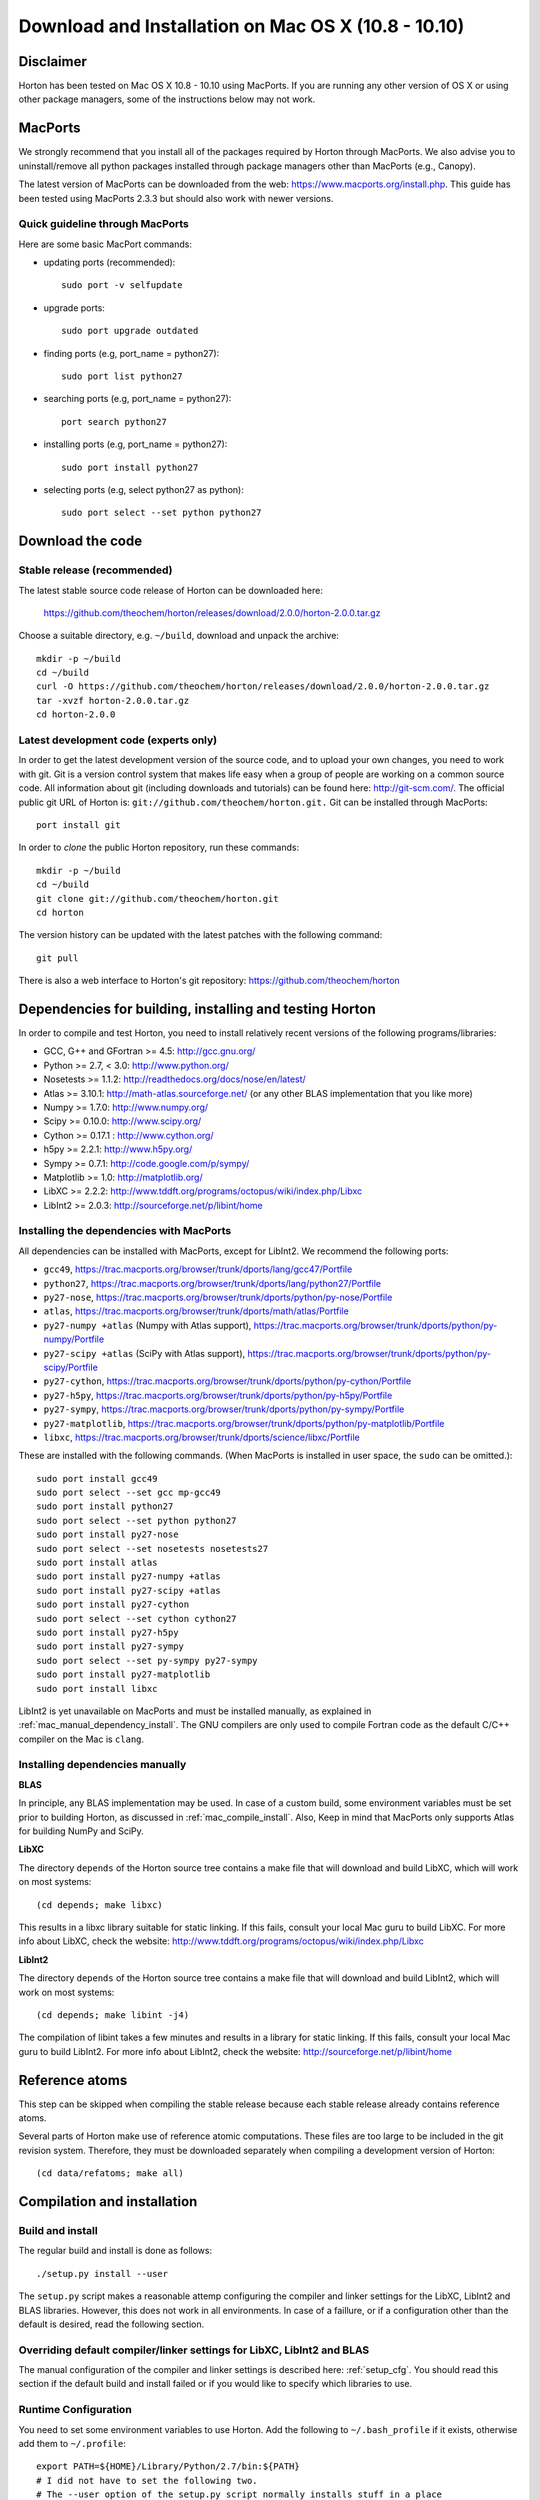 Download and Installation on Mac OS X (10.8 - 10.10)
####################################################

Disclaimer
==========

Horton has been tested on Mac OS X 10.8 - 10.10 using MacPorts. If you
are running any other version of OS X or using other package managers,
some of the instructions below may not work.


MacPorts
=========

We strongly recommend that you install all of the packages required by Horton
through MacPorts. We also advise you to uninstall/remove all python packages
installed through package managers other than MacPorts (e.g., Canopy).

The latest version of MacPorts can be downloaded from the web:
https://www.macports.org/install.php. This guide has been tested using
MacPorts 2.3.3 but should also work with newer versions.


Quick guideline through MacPorts
--------------------------------

Here are some basic MacPort commands:

* updating ports (recommended)::

    sudo port -v selfupdate

* upgrade ports::

    sudo port upgrade outdated

* finding ports (e.g, port_name = python27)::

    sudo port list python27

* searching ports (e.g, port_name = python27)::

    port search python27

* installing ports (e.g, port_name = python27)::

    sudo port install python27

* selecting ports (e.g, select python27 as python)::

    sudo port select --set python python27


Download the code
=================

Stable release (recommended)
----------------------------

The latest stable source code release of Horton can be downloaded here:

    https://github.com/theochem/horton/releases/download/2.0.0/horton-2.0.0.tar.gz

Choose a suitable directory, e.g. ``~/build``, download and unpack the archive::

    mkdir -p ~/build
    cd ~/build
    curl -O https://github.com/theochem/horton/releases/download/2.0.0/horton-2.0.0.tar.gz
    tar -xvzf horton-2.0.0.tar.gz
    cd horton-2.0.0


Latest development code (experts only)
--------------------------------------

In order to get the latest development version of the source code, and to upload
your own changes, you need to work with git. Git is a version control system
that makes life easy when a group of people are working on a common source code.
All information about git (including downloads and tutorials) can be found here:
http://git-scm.com/. The official public git URL of Horton is:
``git://github.com/theochem/horton.git.`` Git can be installed through MacPorts::

    port install git

In order to `clone` the public Horton repository, run these commands::

    mkdir -p ~/build
    cd ~/build
    git clone git://github.com/theochem/horton.git
    cd horton

The version history can be updated with the latest patches with the following
command::

    git pull

There is also a web interface to Horton's git repository:
https://github.com/theochem/horton


Dependencies for building, installing and testing Horton
========================================================

In order to compile and test Horton, you need to install relatively recent
versions of the following programs/libraries:

* GCC, G++ and GFortran >= 4.5: http://gcc.gnu.org/
* Python >= 2.7, < 3.0: http://www.python.org/
* Nosetests >= 1.1.2: http://readthedocs.org/docs/nose/en/latest/
* Atlas >= 3.10.1: http://math-atlas.sourceforge.net/ (or any other BLAS implementation that you like more)
* Numpy >= 1.7.0: http://www.numpy.org/
* Scipy >= 0.10.0: http://www.scipy.org/
* Cython >= 0.17.1 : http://www.cython.org/
* h5py >= 2.2.1: http://www.h5py.org/
* Sympy >= 0.7.1: http://code.google.com/p/sympy/
* Matplotlib >= 1.0: http://matplotlib.org/
* LibXC >= 2.2.2: http://www.tddft.org/programs/octopus/wiki/index.php/Libxc
* LibInt2 >= 2.0.3: http://sourceforge.net/p/libint/home


Installing the dependencies with MacPorts
-----------------------------------------

All dependencies can be installed with MacPorts, except for LibInt2. We recommend
the following ports:

* ``gcc49``, https://trac.macports.org/browser/trunk/dports/lang/gcc47/Portfile
* ``python27``, https://trac.macports.org/browser/trunk/dports/lang/python27/Portfile
* ``py27-nose``, https://trac.macports.org/browser/trunk/dports/python/py-nose/Portfile
* ``atlas``, https://trac.macports.org/browser/trunk/dports/math/atlas/Portfile
* ``py27-numpy +atlas`` (Numpy with Atlas support), https://trac.macports.org/browser/trunk/dports/python/py-numpy/Portfile
* ``py27-scipy +atlas`` (SciPy with Atlas support), https://trac.macports.org/browser/trunk/dports/python/py-scipy/Portfile
* ``py27-cython``, https://trac.macports.org/browser/trunk/dports/python/py-cython/Portfile
* ``py27-h5py``, https://trac.macports.org/browser/trunk/dports/python/py-h5py/Portfile
* ``py27-sympy``, https://trac.macports.org/browser/trunk/dports/python/py-sympy/Portfile
* ``py27-matplotlib``, https://trac.macports.org/browser/trunk/dports/python/py-matplotlib/Portfile
* ``libxc``, https://trac.macports.org/browser/trunk/dports/science/libxc/Portfile

These are installed with the following commands. (When MacPorts is installed in user
space, the ``sudo`` can be omitted.)::

    sudo port install gcc49
    sudo port select --set gcc mp-gcc49
    sudo port install python27
    sudo port select --set python python27
    sudo port install py27-nose
    sudo port select --set nosetests nosetests27
    sudo port install atlas
    sudo port install py27-numpy +atlas
    sudo port install py27-scipy +atlas
    sudo port install py27-cython
    sudo port select --set cython cython27
    sudo port install py27-h5py
    sudo port install py27-sympy
    sudo port select --set py-sympy py27-sympy
    sudo port install py27-matplotlib
    sudo port install libxc

LibInt2 is yet unavailable on MacPorts and must be installed manually, as
explained in :ref:`mac_manual_dependency_install`. The GNU compilers are only used
to compile Fortran code as the default C/C++ compiler on the Mac is ``clang``.

.. _mac_manual_dependency_install:

Installing dependencies manually
--------------------------------

**BLAS**

In principle, any BLAS implementation may be used. In case of a custom build,
some environment variables must be set prior to building Horton, as discussed
in :ref:`mac_compile_install`. Also, Keep in mind that MacPorts only supports Atlas
for building NumPy and SciPy.


**LibXC**

The directory ``depends`` of the Horton source tree contains a make file that
will download and build LibXC, which will work on most systems::

    (cd depends; make libxc)

This results in a libxc library suitable for static linking. If this fails,
consult your local Mac guru to build LibXC. For more info about LibXC, check
the website: http://www.tddft.org/programs/octopus/wiki/index.php/Libxc

**LibInt2**

The directory ``depends`` of the Horton source tree contains a make file that
will download and build LibInt2, which will work on most systems::

    (cd depends; make libint -j4)

The compilation of libint takes a few minutes and results in a library for
static linking. If this fails, consult your local Mac guru to build LibInt2.
For more info about LibInt2, check the website:
http://sourceforge.net/p/libint/home


Reference atoms
===============

This step can be skipped when compiling the stable release because each stable
release already contains reference atoms.

Several parts of Horton make use of reference atomic computations. These files
are too large to be included in the git revision system. Therefore, they must be
downloaded separately when compiling a development version of Horton::

    (cd data/refatoms; make all)

.. _mac_compile_install:

Compilation and installation
============================

Build and install
-----------------

The regular build and install is done as follows::

    ./setup.py install --user

The ``setup.py`` script makes a reasonable attemp configuring the compiler and
linker settings for the LibXC, LibInt2 and BLAS libraries. However, this does
not work in all environments. In case of a faillure, or if a configuration other
than the default is desired, read the following section.


Overriding default compiler/linker settings for LibXC, LibInt2 and BLAS
-----------------------------------------------------------------------

The manual configuration of the compiler and linker settings is described here:
:ref:`setup_cfg`. You should read this section if the default build and install
failed or if you would like to specify which libraries to use.


Runtime Configuration
---------------------

You need to set some environment variables to use Horton. Add the following to
``~/.bash_profile`` if it exists, otherwise add them to ``~/.profile``::

    export PATH=${HOME}/Library/Python/2.7/bin:${PATH}
    # I did not have to set the following two.
    # The --user option of the setup.py script normally installs stuff in a place
    # where Python will find it without setting environment variables. ~Toon
    export PYTHONPATH=${PYTHONPATH}:${HOME}/path-to-horton-installation/
    export HORTONDATA=${HOME}/path-to-horton-installation/data/

If you run Horton on a headless node, i.e. without an X server, you need to
configure Matplotlib to use a backend that does not require a graphical user
interface. (See http://matplotlib.org/faq/usage_faq.html#what-is-a-backend for
more details on the Matplotlib backends.) This can be done by adding the
following line to your ``matplotlibrc`` file::

    backend: agg

This file is located either in ``${HOME}/.matplotlib`` or
``${HOME}/.config/matplotlib``.


Running the tests
=================

To test that Horton was installed properly and that you can can access it from
other directories, you should change to a directory outside of the source tree
and call nosetests as follows::

    (cd ~; nosetests -v horton)


Building the documentation
==========================

Dependencies
------------

If you are interested in generating the documentation from source, the following
packages are also needed:

* PIP >= 6.1.1: https://pypi.python.org/pypi/pip
* Sphinx >= 1.3.1: http://sphinx.pocoo.org/
* Doxygen >= 1.8.6: http://www.doxygen.org/
* Breathe >= 1.2.0: http://breathe.readthedocs.org/en/latest/
* Docutils >= 0.11: http://docutils.sourceforge.net/
* A latex distribution (Texlive)
* DVIpng >= 1.14: http://savannah.nongnu.org/projects/dvipng/
* The Preview style for Latex (preview.sty)


Installing the dependencies with MacPorts and PIP
-------------------------------------------------

Most can be installed directly with MacPorts. The following list of ports is recommended:

* ``doxygen``: https://trac.macports.org/browser/trunk/dports/textproc/doxygen/Portfile
* ``dving`` (installs texlive as dependency): https://trac.macports.org/browser/trunk/dports/tex/dvipng/Portfile
* ``texlive-latex-extra`` (contains ``preview.sty``): https://trac.macports.org/browser/trunk/dports/tex/texlive-latex-extra/Portfile
* ``py27-pip``: https://trac.macports.org/browser/trunk/dports/python/py-pip/Portfile

The following commands will install the ports::

    sudo port install doxygen
    sudo port install dvipng
    sudo port install texlive-latex-extra
    sudo port install py27-pip
    sudo port select --set pip pip27

Since Breathe (>=1.2.0) and Sphinx (>=1.3.1) may not be available through MacPort,
it should be installed through PIP::

    pip install --user --upgrade sphinx breathe

If you don't want to rebuild the documentations with sphinx every time you
make a change, you can use the
`sphinx-autobuild` tool available through PyPI. Installation is pretty much like
any other PyPI package::

    pip install --user sphinx-autobuild

You must also build LibXC statically in the ``depends`` directory, as explained
above, to generate the list of DFT functionals in the documentation.


Actual build
------------

The documentation is compiled and viewed as follows::

    (cd doc; make html; open _build/html/index.html)

If you are using `sphinx-autobuild`  the command is as follows::

    (cd doc; firefox http://localhost:8000; make livehtml)

This sets up a server at `localhost:800` and makes browser update whenever you make a change to the
source files, as any other process you can stop it with `Ctrl-C`


Common Problems
===============

* If you get errors saying that you do not have a file or script when you have
  clearly installed it beforehand, it may not be named appropriately. You can fix
  this by symbolically linking that file to the appropriate name. E.g.::

     ln -s something something

* If you get an error, saying you have not installed xcode, install xcode.
  E.g.::

    some example
